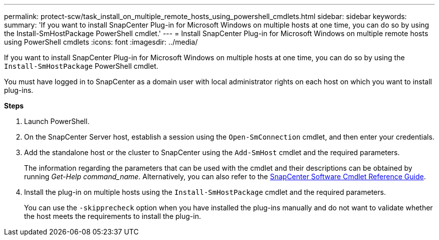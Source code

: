 ---
permalink: protect-scw/task_install_on_multiple_remote_hosts_using_powershell_cmdlets.html
sidebar: sidebar
keywords:
summary: 'If you want to install SnapCenter Plug-in for Microsoft Windows on multiple hosts at one time, you can do so by using the Install-SmHostPackage PowerShell cmdlet.'
---
= Install SnapCenter Plug-in for Microsoft Windows on multiple remote hosts using PowerShell cmdlets
:icons: font
:imagesdir: ../media/

[.lead]
If you want to install SnapCenter Plug-in for Microsoft Windows on multiple hosts at one time, you can do so by using the `Install-SmHostPackage` PowerShell cmdlet.

You must have logged in to SnapCenter as a domain user with local administrator rights on each host on which you want to install plug-ins.

*Steps*

. Launch PowerShell.
. On the SnapCenter Server host, establish a session using the `Open-SmConnection` cmdlet, and then enter your credentials.
. Add the standalone host or the cluster to SnapCenter using the `Add-SmHost` cmdlet and the required parameters.
+
The information regarding the parameters that can be used with the cmdlet and their descriptions can be obtained by running _Get-Help command_name_. Alternatively, you can also refer to the https://library.netapp.com/ecm/ecm_download_file/ECMLP2883300[SnapCenter Software Cmdlet Reference Guide^].

. Install the plug-in on multiple hosts using the `Install-SmHostPackage` cmdlet and the required parameters.
+
You can use the `-skipprecheck` option when you have installed the plug-ins manually and do not want to validate whether the host meets the requirements to install the plug-in.
